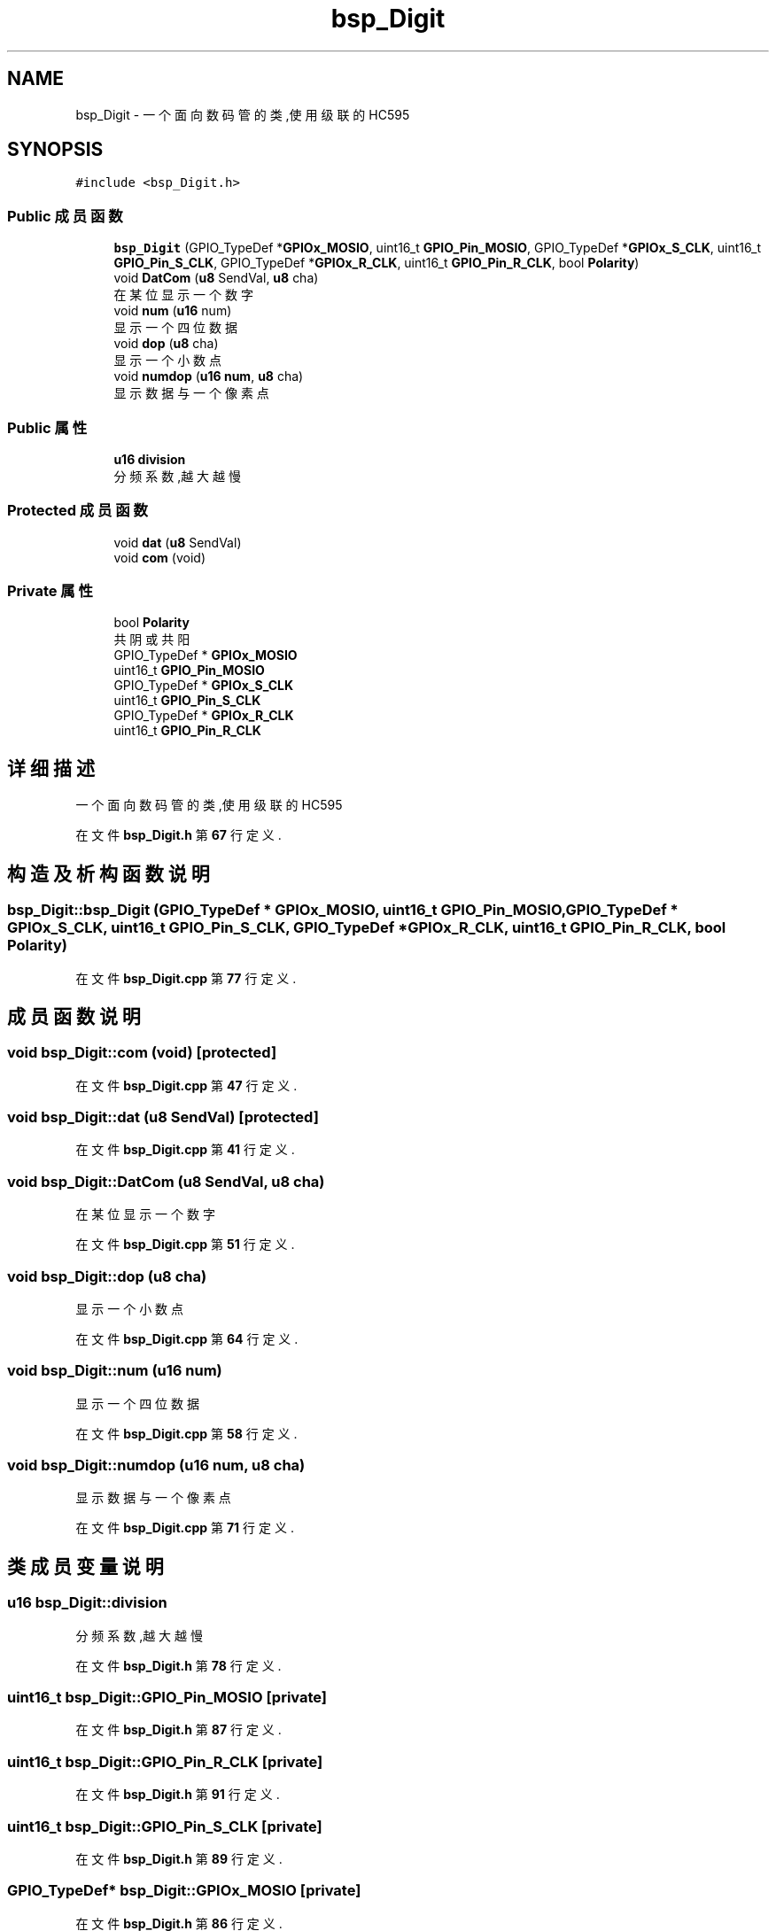 .TH "bsp_Digit" 3 "2022年 十一月 24日 星期四" "Version 2.0.0" "MF32BSP_XerolySkinner" \" -*- nroff -*-
.ad l
.nh
.SH NAME
bsp_Digit \- 一个面向数码管的类,使用级联的HC595  

.SH SYNOPSIS
.br
.PP
.PP
\fC#include <bsp_Digit\&.h>\fP
.SS "Public 成员函数"

.in +1c
.ti -1c
.RI "\fBbsp_Digit\fP (GPIO_TypeDef *\fBGPIOx_MOSIO\fP, uint16_t \fBGPIO_Pin_MOSIO\fP, GPIO_TypeDef *\fBGPIOx_S_CLK\fP, uint16_t \fBGPIO_Pin_S_CLK\fP, GPIO_TypeDef *\fBGPIOx_R_CLK\fP, uint16_t \fBGPIO_Pin_R_CLK\fP, bool \fBPolarity\fP)"
.br
.ti -1c
.RI "void \fBDatCom\fP (\fBu8\fP SendVal, \fBu8\fP cha)"
.br
.RI "在某位显示一个数字 "
.ti -1c
.RI "void \fBnum\fP (\fBu16\fP num)"
.br
.RI "显示一个四位数据 "
.ti -1c
.RI "void \fBdop\fP (\fBu8\fP cha)"
.br
.RI "显示一个小数点 "
.ti -1c
.RI "void \fBnumdop\fP (\fBu16\fP \fBnum\fP, \fBu8\fP cha)"
.br
.RI "显示数据与一个像素点 "
.in -1c
.SS "Public 属性"

.in +1c
.ti -1c
.RI "\fBu16\fP \fBdivision\fP"
.br
.RI "分频系数,越大越慢 "
.in -1c
.SS "Protected 成员函数"

.in +1c
.ti -1c
.RI "void \fBdat\fP (\fBu8\fP SendVal)"
.br
.ti -1c
.RI "void \fBcom\fP (void)"
.br
.in -1c
.SS "Private 属性"

.in +1c
.ti -1c
.RI "bool \fBPolarity\fP"
.br
.RI "共阴或共阳 "
.ti -1c
.RI "GPIO_TypeDef * \fBGPIOx_MOSIO\fP"
.br
.ti -1c
.RI "uint16_t \fBGPIO_Pin_MOSIO\fP"
.br
.ti -1c
.RI "GPIO_TypeDef * \fBGPIOx_S_CLK\fP"
.br
.ti -1c
.RI "uint16_t \fBGPIO_Pin_S_CLK\fP"
.br
.ti -1c
.RI "GPIO_TypeDef * \fBGPIOx_R_CLK\fP"
.br
.ti -1c
.RI "uint16_t \fBGPIO_Pin_R_CLK\fP"
.br
.in -1c
.SH "详细描述"
.PP 
一个面向数码管的类,使用级联的HC595 
.PP
在文件 \fBbsp_Digit\&.h\fP 第 \fB67\fP 行定义\&.
.SH "构造及析构函数说明"
.PP 
.SS "bsp_Digit::bsp_Digit (GPIO_TypeDef * GPIOx_MOSIO, uint16_t GPIO_Pin_MOSIO, GPIO_TypeDef * GPIOx_S_CLK, uint16_t GPIO_Pin_S_CLK, GPIO_TypeDef * GPIOx_R_CLK, uint16_t GPIO_Pin_R_CLK, bool Polarity)"

.PP
在文件 \fBbsp_Digit\&.cpp\fP 第 \fB77\fP 行定义\&.
.SH "成员函数说明"
.PP 
.SS "void bsp_Digit::com (void)\fC [protected]\fP"

.PP
在文件 \fBbsp_Digit\&.cpp\fP 第 \fB47\fP 行定义\&.
.SS "void bsp_Digit::dat (\fBu8\fP SendVal)\fC [protected]\fP"

.PP
在文件 \fBbsp_Digit\&.cpp\fP 第 \fB41\fP 行定义\&.
.SS "void bsp_Digit::DatCom (\fBu8\fP SendVal, \fBu8\fP cha)"

.PP
在某位显示一个数字 
.PP
在文件 \fBbsp_Digit\&.cpp\fP 第 \fB51\fP 行定义\&.
.SS "void bsp_Digit::dop (\fBu8\fP cha)"

.PP
显示一个小数点 
.PP
在文件 \fBbsp_Digit\&.cpp\fP 第 \fB64\fP 行定义\&.
.SS "void bsp_Digit::num (\fBu16\fP num)"

.PP
显示一个四位数据 
.PP
在文件 \fBbsp_Digit\&.cpp\fP 第 \fB58\fP 行定义\&.
.SS "void bsp_Digit::numdop (\fBu16\fP num, \fBu8\fP cha)"

.PP
显示数据与一个像素点 
.PP
在文件 \fBbsp_Digit\&.cpp\fP 第 \fB71\fP 行定义\&.
.SH "类成员变量说明"
.PP 
.SS "\fBu16\fP bsp_Digit::division"

.PP
分频系数,越大越慢 
.PP
在文件 \fBbsp_Digit\&.h\fP 第 \fB78\fP 行定义\&.
.SS "uint16_t bsp_Digit::GPIO_Pin_MOSIO\fC [private]\fP"

.PP
在文件 \fBbsp_Digit\&.h\fP 第 \fB87\fP 行定义\&.
.SS "uint16_t bsp_Digit::GPIO_Pin_R_CLK\fC [private]\fP"

.PP
在文件 \fBbsp_Digit\&.h\fP 第 \fB91\fP 行定义\&.
.SS "uint16_t bsp_Digit::GPIO_Pin_S_CLK\fC [private]\fP"

.PP
在文件 \fBbsp_Digit\&.h\fP 第 \fB89\fP 行定义\&.
.SS "GPIO_TypeDef* bsp_Digit::GPIOx_MOSIO\fC [private]\fP"

.PP
在文件 \fBbsp_Digit\&.h\fP 第 \fB86\fP 行定义\&.
.SS "GPIO_TypeDef* bsp_Digit::GPIOx_R_CLK\fC [private]\fP"

.PP
在文件 \fBbsp_Digit\&.h\fP 第 \fB90\fP 行定义\&.
.SS "GPIO_TypeDef* bsp_Digit::GPIOx_S_CLK\fC [private]\fP"

.PP
在文件 \fBbsp_Digit\&.h\fP 第 \fB88\fP 行定义\&.
.SS "bool bsp_Digit::Polarity\fC [private]\fP"

.PP
共阴或共阳 
.PP
在文件 \fBbsp_Digit\&.h\fP 第 \fB85\fP 行定义\&.

.SH "作者"
.PP 
由 Doyxgen 通过分析 MF32BSP_XerolySkinner 的 源代码自动生成\&.
